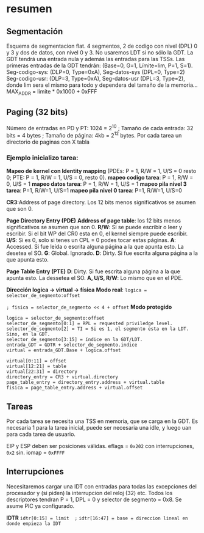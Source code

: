 #+LATEX_HEADER: \usepackage[margin=0.1in]{geometry}
#+OPTIONS: toc:nil
#+TITLE:
\setlength{\parindent}{0em}
* resumen


** Segmentación
Esquema de segmentacion flat. 4 segmentos, 2 de codigo con nivel
(DPL) 0 y 3 y dos de datos, con nivel 0 y 3. No usaremos LDT si
 no sólo la GDT. La GDT tendrá una entrada nula y además las
entradas para las TSSs. Las primeras entradas de la GDT tendrán:
 (Base=0, G=1, Límite=lim, P=1, S=1). 
Seg-codigo-sys: (DLP=0, Type=0xA), Seg-datos-sys (DPL=0, Type=2)
Seg-codigo-usr: (DLP=3, Type=0xA), Seg-datos-usr (DPL=3, Type=2),
donde lim sera el mismo para todo y dependera del tamaño de la
memoria...
MAX_ADDR = limite * 0x1000 + 0xFFF

** Paging (32 bits)
Número de entradas en PD y PT: 1024 = 2^10 ; 
Tamaño de cada entrada: 32 bits = 4 bytes ; 
Tamaño de página: 4kb = 2^12 bytes.
Por cada tarea un directorio de paginas con X tabla
*** Ejemplo inicializo tarea: 
*Mapeo de kernel con Identity mapping* (PDEs: P = 1, R/W = 1, U/S = 0
 resto 0; PTE: P = 1, R/W = 1, U/S = 0, resto 0).
*mapeo codigo tarea*: P = 1, R/W = 0,  U/S = 1
*mapeo datos tarea*: P = 1, R/W = 1,  U/S = 1
*mapeo pila nivel 3 tarea*: P=1, R/W=1, U/S=1
*mapeo pila nivel 0 tarea*: P=1, R/W=1, U/S=0

*CR3*:Address of page directory. Los 12 bits menos significativos 
se asumen que son 0.

*Page Directory Entry (PDE)*
*Address of page table*: los 12 bits menos significativos se asumen
 que son 0.
*R/W*: Si se puede escribir o leer y escribir. Si el bit WP del CR0
 esta en 0, el kernel siempre puede escribir.
*U/S*: Si es 0, solo si tenes un CPL = 0 podes tocar estas páginas.
*A*: Accessed. Si fue leída o escrita alguna página a la que apunta
 esto. La desetea el SO.
*G*: Global. Ignorado.
*D*: Dirty. Si fue escrita alguna página a la que apunta esto.

*Page Table Entry (PTE)*
*D*: Dirty. Si fue escrita alguna página a la que apunta esto. 
La dessetea el SO. *A, U/S, R/W*: Lo mismo que en el PDE. 

*Dirección logica -> virtual -> física*
*Modo real*: ~logica = selector_de_segmento:offset~

~; fisica = selector_de_segmento << 4 + offset~
*Modo protegido*
#+BEGIN_SRC
logica = selector_de_segmento:offset
selector_de_segmento[0:1] = RPL = requested priviledge level.
selector_de_segmento[2] = TI = Si es 1, el segmento esta en la LDT. Sino, en la GDT.
selector_de_segmento[3:15] = índice en la GDT/LDT.
entrada_GDT = GDTR + selector_de_segmento.indice 
virtual = entrada_GDT.Base + logica.offset

virtual[0:11] = offset
virtual[12:21] = table
virtual[22:31] = directory
directory_entry = CR3 + virtual.directory
page_table_entry = directory_entry.address + virtual.table
fisica = page_table_entry.address + virtual.offset 
#+END_SRC

** Tareas
Por cada tarea se necesita una TSS en memoria, que se carga en la
GDT. Es necesaria 1 para la tarea inicial, puede ser necesaria
una idle, y luego uan para cada tarea de usuario.

EIP y ESP deben ser posiciones válidas. eflags = ~0x202~ con 
interrupciones, ~0x2~ sin. iomap = ~0xFFFF~

** Interrupciones
Necesitaremos cargar una IDT con entradas para todas las excepciones
 del procesador y (si piden) la interrupcion del reloj (32) etc.
Todos los descriptores tendran P = 1, DPL = 0 y 
selector de segmento = 0x8. Se asume PIC ya configurado.

*IDTR*
~idtr[0:15] = limit  ;~
~idtr[16:47] = base = direccion lineal en donde empieza la IDT~

